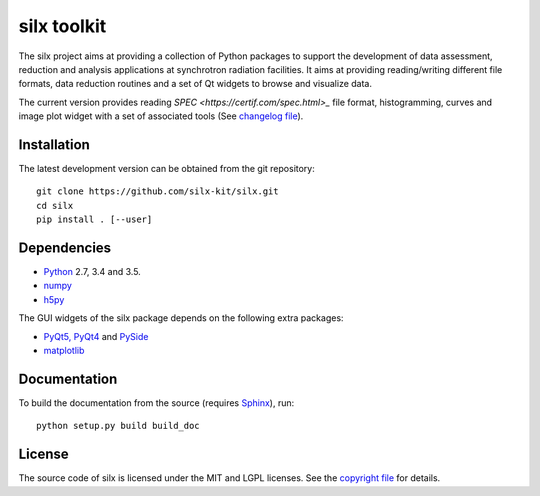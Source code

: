 
silx toolkit
============

The silx project aims at providing a collection of Python packages to support the development of data assessment, reduction and analysis applications at synchrotron radiation facilities.
It aims at providing reading/writing different file formats, data reduction routines and a set of Qt widgets to browse and visualize data.

The current version provides reading `SPEC <https://certif.com/spec.html>_` file format, histogramming, curves and image plot widget with a set of associated tools
(See `changelog file <https://github.com/silx-kit/silx/blob/master/CHANGELOG.rst>`_).

Installation
------------

.. After release
 To install silx, run::
 
     pip install silx
 
 To install silx locally, run::
 
     pip install silx --user

The latest development version can be obtained from the git repository::

    git clone https://github.com/silx-kit/silx.git
    cd silx
    pip install . [--user]

Dependencies
------------

* `Python <https://www.python.org/>`_ 2.7, 3.4 and 3.5.
* `numpy <http://www.numpy.org>`_
* `h5py <http://www.h5py.org/>`_

The GUI widgets of the silx package depends on the following extra packages:

* `PyQt5, PyQt4 <https://riverbankcomputing.com/software/pyqt/intro>`_ and `PySide <https://pypi.python.org/pypi/PySide/>`_
* `matplotlib <http://matplotlib.org/>`_

Documentation
-------------

.. After release
  Documentation of releases is available at http://www.pythonhosted.org/silx

To build the documentation from the source (requires `Sphinx <http://www.sphinx-doc.org>`_), run::

    python setup.py build build_doc

License
-------

The source code of silx is licensed under the MIT and LGPL licenses.
See the `copyright file <https://github.com/silx-kit/silx/blob/master/copyright>`_ for details.
